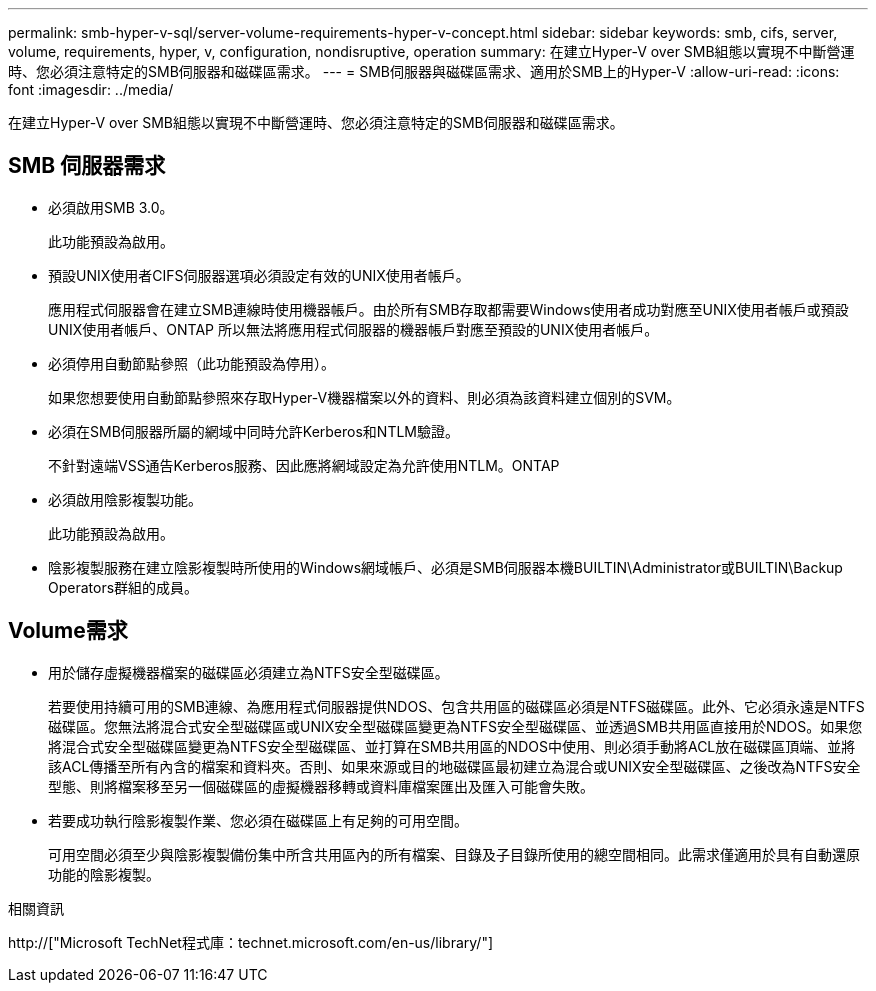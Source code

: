 ---
permalink: smb-hyper-v-sql/server-volume-requirements-hyper-v-concept.html 
sidebar: sidebar 
keywords: smb, cifs, server, volume, requirements, hyper, v, configuration, nondisruptive, operation 
summary: 在建立Hyper-V over SMB組態以實現不中斷營運時、您必須注意特定的SMB伺服器和磁碟區需求。 
---
= SMB伺服器與磁碟區需求、適用於SMB上的Hyper-V
:allow-uri-read: 
:icons: font
:imagesdir: ../media/


[role="lead"]
在建立Hyper-V over SMB組態以實現不中斷營運時、您必須注意特定的SMB伺服器和磁碟區需求。



== SMB 伺服器需求

* 必須啟用SMB 3.0。
+
此功能預設為啟用。

* 預設UNIX使用者CIFS伺服器選項必須設定有效的UNIX使用者帳戶。
+
應用程式伺服器會在建立SMB連線時使用機器帳戶。由於所有SMB存取都需要Windows使用者成功對應至UNIX使用者帳戶或預設UNIX使用者帳戶、ONTAP 所以無法將應用程式伺服器的機器帳戶對應至預設的UNIX使用者帳戶。

* 必須停用自動節點參照（此功能預設為停用）。
+
如果您想要使用自動節點參照來存取Hyper-V機器檔案以外的資料、則必須為該資料建立個別的SVM。

* 必須在SMB伺服器所屬的網域中同時允許Kerberos和NTLM驗證。
+
不針對遠端VSS通告Kerberos服務、因此應將網域設定為允許使用NTLM。ONTAP

* 必須啟用陰影複製功能。
+
此功能預設為啟用。

* 陰影複製服務在建立陰影複製時所使用的Windows網域帳戶、必須是SMB伺服器本機BUILTIN\Administrator或BUILTIN\Backup Operators群組的成員。




== Volume需求

* 用於儲存虛擬機器檔案的磁碟區必須建立為NTFS安全型磁碟區。
+
若要使用持續可用的SMB連線、為應用程式伺服器提供NDOS、包含共用區的磁碟區必須是NTFS磁碟區。此外、它必須永遠是NTFS磁碟區。您無法將混合式安全型磁碟區或UNIX安全型磁碟區變更為NTFS安全型磁碟區、並透過SMB共用區直接用於NDOS。如果您將混合式安全型磁碟區變更為NTFS安全型磁碟區、並打算在SMB共用區的NDOS中使用、則必須手動將ACL放在磁碟區頂端、並將該ACL傳播至所有內含的檔案和資料夾。否則、如果來源或目的地磁碟區最初建立為混合或UNIX安全型磁碟區、之後改為NTFS安全型態、則將檔案移至另一個磁碟區的虛擬機器移轉或資料庫檔案匯出及匯入可能會失敗。

* 若要成功執行陰影複製作業、您必須在磁碟區上有足夠的可用空間。
+
可用空間必須至少與陰影複製備份集中所含共用區內的所有檔案、目錄及子目錄所使用的總空間相同。此需求僅適用於具有自動還原功能的陰影複製。



.相關資訊
http://["Microsoft TechNet程式庫：technet.microsoft.com/en-us/library/"]
